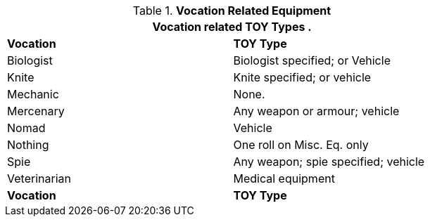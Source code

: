// Table 41.3 Class Related TOYS
.*Vocation Related Equipment*
[width="75%",cols="2*^",frame="all", stripes="even"]
|===
2+<|Vocation related TOY Types .

s|Vocation
s|TOY Type

|Biologist
|Biologist specified; or Vehicle

|Knite
|Knite specified; or vehicle

|Mechanic
|None.

|Mercenary
|Any weapon or armour; vehicle

|Nomad
|Vehicle

|Nothing
|One roll on Misc. Eq. only

|Spie
|Any weapon; spie specified; vehicle

|Veterinarian
|Medical equipment

s|Vocation
s|TOY Type

|===

